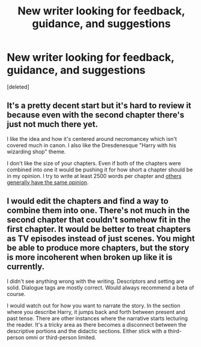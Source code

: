 #+TITLE: New writer looking for feedback, guidance, and suggestions

* New writer looking for feedback, guidance, and suggestions
:PROPERTIES:
:Score: 10
:DateUnix: 1428613516.0
:DateShort: 2015-Apr-10
:FlairText: Request
:END:
[deleted]


** It's a pretty decent start but it's hard to review it because even with the second chapter there's just not much there yet.

I like the idea and how it's centered around necromancey which isn't covered much in canon. I also like the Dresdenesque "Harry with his wizarding shop" theme.

I don't like the size of your chapters. Even if both of the chapters were combined into one it would be pushing it for how short a chapter should be in my opinion. I try to write at least 2500 words per chapter and [[http://www.reddit.com/r/HPfanfiction/comments/2ea5ij/what_do_you_consider_to_be_an_acceptable_chapter/][others generally have the same opinion]].
:PROPERTIES:
:Author: AGrainOfDust
:Score: 2
:DateUnix: 1428622819.0
:DateShort: 2015-Apr-10
:END:


** I would edit the chapters and find a way to combine them into one. There's not much in the second chapter that couldn't somehow fit in the first chapter. It would be better to treat chapters as TV episodes instead of just scenes. You might be able to produce more chapters, but the story is more incoherent when broken up like it is currently.

I didn't see anything wrong with the writing. Descriptors and setting are solid. Dialogue tags are mostly correct. Would always recommend a beta of course.

I would watch out for how you want to narrate the story. In the section where you describe Harry, it jumps back and forth between present and past tense. There are other instances where the narrative starts lecturing the reader. It's a tricky area as there becomes a disconnect between the descriptive portions and the didactic sections. Either stick with a third-person omni or third-person limited.
:PROPERTIES:
:Author: KwanLi
:Score: 2
:DateUnix: 1428675013.0
:DateShort: 2015-Apr-10
:END:
